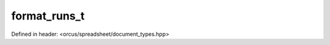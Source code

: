 format_runs_t
=============

Defined in header: <orcus/spreadsheet/document_types.hpp>

.. doxygentypedef:: orcus::spreadsheet::format_runs_t